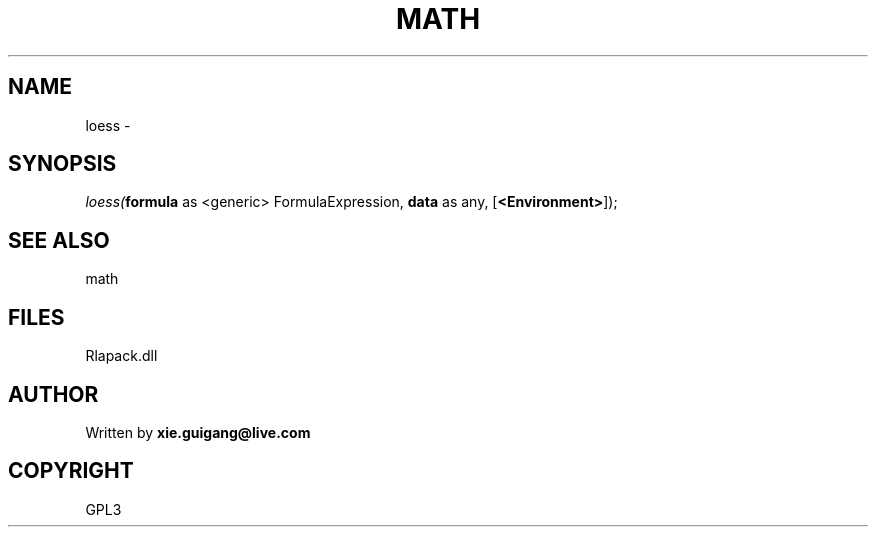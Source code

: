 .\" man page create by R# package system.
.TH MATH 2 2000-01-02 "loess" "loess"
.SH NAME
loess \- 
.SH SYNOPSIS
\fIloess(\fBformula\fR as <generic> FormulaExpression, 
\fBdata\fR as any, 
[\fB<Environment>\fR]);\fR
.SH SEE ALSO
math
.SH FILES
.PP
Rlapack.dll
.PP
.SH AUTHOR
Written by \fBxie.guigang@live.com\fR
.SH COPYRIGHT
GPL3
